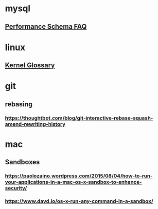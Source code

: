 * mysql 
** [[http://mysqlblogger.net/20-common-performance_schema-faqs/][Performance Schema FAQ]] 
* linux
** [[http://kernelnewbies.org/KernelGlossary][Kernel Glossary]] 
* git
** rebasing
*** https://thoughtbot.com/blog/git-interactive-rebase-squash-amend-rewriting-history 
* mac 
** Sandboxes
*** https://paolozaino.wordpress.com/2015/08/04/how-to-run-your-applications-in-a-mac-os-x-sandbox-to-enhance-security/
*** https://www.davd.io/os-x-run-any-command-in-a-sandbox/
